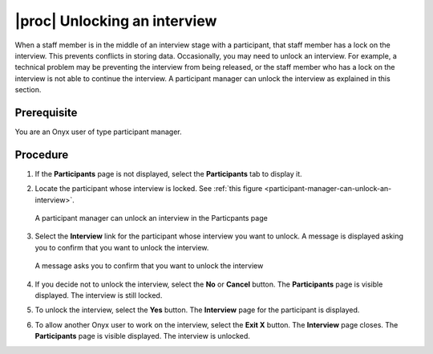 |proc| Unlocking an interview
=============================
When a staff member is in the middle of an interview stage with a participant, that staff member has a lock on the interview.
This prevents conflicts in storing data. Occasionally, you may need to unlock an interview.
For example, a technical problem may be preventing the interview from being released, or the staff member who has a lock on the interview is not able to continue the interview.
A participant manager can unlock the interview as explained in this section.

Prerequisite
------------
You are an Onyx user of type participant manager.

Procedure
---------
#. If the **Participants** page is not displayed, select the **Participants** tab to display it.
#. Locate the participant whose interview is locked. See :ref:`this figure <participant-manager-can-unlock-an-interview>`.

   .. _participant-manager-can-unlock-an-interview:
   .. figure:: /images/managerCanUnlockAnInterview.png
      :align: center
      :alt: A participant manager can unlock an interview in the Particpants page

      A participant manager can unlock an interview in the Particpants page
#. Select the **Interview** link for the participant whose interview you want to unlock. A message is displayed asking you to confirm that you want to unlock the interview.

   .. _confirm-that-you-want-to-unlock-the-interview:
   .. figure:: /images/confirmThatYouWantToUnlockTheInterview.png
      :align: center
      :alt: A message asks you to confirm that you want to unlock the interview

      A message asks you to confirm that you want to unlock the interview
#. If you decide not to unlock the interview, select the **No** or **Cancel** button. The **Participants** page is visible displayed. The interview is still locked.
#. To unlock the interview, select the **Yes** button. The **Interview** page for the participant is displayed.
#. To allow another Onyx user to work on the interview, select the **Exit X** button. The **Interview** page closes. The **Participants** page is visible displayed. The interview is unlocked.